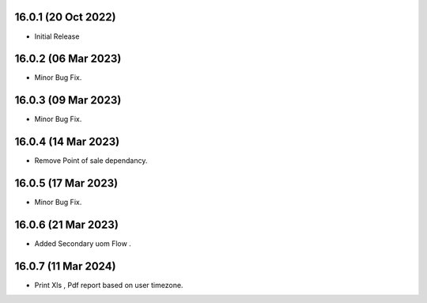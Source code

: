 16.0.1 (20 Oct 2022)
----------------------------
- Initial Release

16.0.2 (06 Mar 2023)
----------------------------
- Minor Bug Fix.

16.0.3 (09 Mar 2023)
----------------------------
- Minor Bug Fix.

16.0.4 (14 Mar 2023)
----------------------------
- Remove Point of sale dependancy.

16.0.5 (17 Mar 2023)
----------------------------
- Minor Bug Fix.

16.0.6 (21 Mar 2023)
----------------------------
- Added Secondary uom Flow . 

16.0.7 (11 Mar 2024)
----------------------------
- Print Xls , Pdf report based on user timezone.